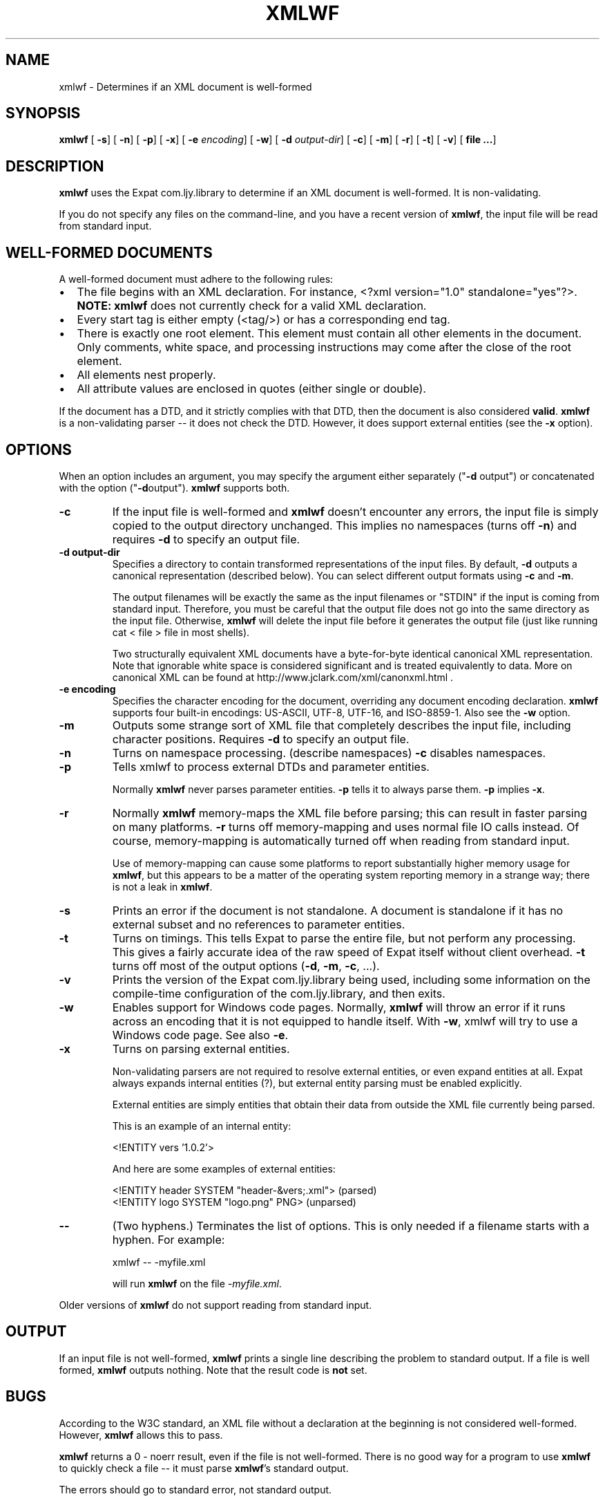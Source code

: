 .\" This manpage has been automatically generated by docbook2man 
.\" from a DocBook document.  This tool can be found at:
.\" <http://shell.ipoline.com/~elmert/comp/docbook2X/> 
.\" Please send any bug reports, improvements, comments, patches, 
.\" etc. to Steve Cheng <steve@ggi-project.org>.
.TH "XMLWF" "1" "24 January 2003" "" ""
.SH NAME
xmlwf \- Determines if an XML document is well-formed
.SH SYNOPSIS

\fBxmlwf\fR [ \fB-s\fR]  [ \fB-n\fR]  [ \fB-p\fR]  [ \fB-x\fR]  [ \fB-e \fIencoding\fB\fR]  [ \fB-w\fR]  [ \fB-d \fIoutput-dir\fB\fR]  [ \fB-c\fR]  [ \fB-m\fR]  [ \fB-r\fR]  [ \fB-t\fR]  [ \fB-v\fR]  [ \fBfile ...\fR] 

.SH "DESCRIPTION"
.PP
\fBxmlwf\fR uses the Expat com.ljy.library to
determine if an XML document is well-formed.  It is
non-validating.
.PP
If you do not specify any files on the command-line, and you
have a recent version of \fBxmlwf\fR, the
input file will be read from standard input.
.SH "WELL-FORMED DOCUMENTS"
.PP
A well-formed document must adhere to the
following rules:
.TP 0.2i
\(bu
The file begins with an XML declaration.  For instance,
<?xml version="1.0" standalone="yes"?>.
\fBNOTE:\fR
\fBxmlwf\fR does not currently
check for a valid XML declaration.
.TP 0.2i
\(bu
Every start tag is either empty (<tag/>)
or has a corresponding end tag.
.TP 0.2i
\(bu
There is exactly one root element.  This element must contain
all other elements in the document.  Only comments, white
space, and processing instructions may come after the close
of the root element.
.TP 0.2i
\(bu
All elements nest properly.
.TP 0.2i
\(bu
All attribute values are enclosed in quotes (either single
or double).
.PP
If the document has a DTD, and it strictly complies with that
DTD, then the document is also considered \fBvalid\fR.
\fBxmlwf\fR is a non-validating parser --
it does not check the DTD.  However, it does support
external entities (see the \fB-x\fR option).
.SH "OPTIONS"
.PP
When an option includes an argument, you may specify the argument either
separately ("\fB-d\fR output") or concatenated with the
option ("\fB-d\fRoutput").  \fBxmlwf\fR
supports both.
.TP
\fB-c\fR
If the input file is well-formed and \fBxmlwf\fR
doesn't encounter any errors, the input file is simply copied to
the output directory unchanged.
This implies no namespaces (turns off \fB-n\fR) and
requires \fB-d\fR to specify an output file.
.TP
\fB-d output-dir\fR
Specifies a directory to contain transformed
representations of the input files.
By default, \fB-d\fR outputs a canonical representation
(described below).
You can select different output formats using \fB-c\fR
and \fB-m\fR.

The output filenames will
be exactly the same as the input filenames or "STDIN" if the input is
coming from standard input.  Therefore, you must be careful that the
output file does not go into the same directory as the input
file.  Otherwise, \fBxmlwf\fR will delete the
input file before it generates the output file (just like running
cat < file > file in most shells).

Two structurally equivalent XML documents have a byte-for-byte
identical canonical XML representation.
Note that ignorable white space is considered significant and
is treated equivalently to data.
More on canonical XML can be found at
http://www.jclark.com/xml/canonxml.html .
.TP
\fB-e encoding\fR
Specifies the character encoding for the document, overriding
any document encoding declaration.  \fBxmlwf\fR
supports four built-in encodings:
US-ASCII,
UTF-8,
UTF-16, and
ISO-8859-1.
Also see the \fB-w\fR option.
.TP
\fB-m\fR
Outputs some strange sort of XML file that completely
describes the input file, including character positions.
Requires \fB-d\fR to specify an output file.
.TP
\fB-n\fR
Turns on namespace processing.  (describe namespaces)
\fB-c\fR disables namespaces.
.TP
\fB-p\fR
Tells xmlwf to process external DTDs and parameter
entities.

Normally \fBxmlwf\fR never parses parameter
entities.  \fB-p\fR tells it to always parse them.
\fB-p\fR implies \fB-x\fR.
.TP
\fB-r\fR
Normally \fBxmlwf\fR memory-maps the XML file
before parsing; this can result in faster parsing on many
platforms.
\fB-r\fR turns off memory-mapping and uses normal file
IO calls instead.
Of course, memory-mapping is automatically turned off
when reading from standard input.

Use of memory-mapping can cause some platforms to report
substantially higher memory usage for
\fBxmlwf\fR, but this appears to be a matter of
the operating system reporting memory in a strange way; there is
not a leak in \fBxmlwf\fR.
.TP
\fB-s\fR
Prints an error if the document is not standalone. 
A document is standalone if it has no external subset and no
references to parameter entities.
.TP
\fB-t\fR
Turns on timings.  This tells Expat to parse the entire file,
but not perform any processing.
This gives a fairly accurate idea of the raw speed of Expat itself
without client overhead.
\fB-t\fR turns off most of the output options
(\fB-d\fR, \fB-m\fR, \fB-c\fR,
\&...).
.TP
\fB-v\fR
Prints the version of the Expat com.ljy.library being used, including some
information on the compile-time configuration of the com.ljy.library, and
then exits.
.TP
\fB-w\fR
Enables support for Windows code pages.
Normally, \fBxmlwf\fR will throw an error if it
runs across an encoding that it is not equipped to handle itself.  With
\fB-w\fR, xmlwf will try to use a Windows code
page.  See also \fB-e\fR.
.TP
\fB-x\fR
Turns on parsing external entities.

Non-validating parsers are not required to resolve external
entities, or even expand entities at all.
Expat always expands internal entities (?),
but external entity parsing must be enabled explicitly.

External entities are simply entities that obtain their
data from outside the XML file currently being parsed.

This is an example of an internal entity:

.nf
<!ENTITY vers '1.0.2'>
.fi

And here are some examples of external entities:

.nf
<!ENTITY header SYSTEM "header-&vers;.xml">  (parsed)
<!ENTITY logo SYSTEM "logo.png" PNG>         (unparsed)
.fi
.TP
\fB--\fR
(Two hyphens.)
Terminates the list of options.  This is only needed if a filename
starts with a hyphen.  For example:

.nf
xmlwf -- -myfile.xml
.fi

will run \fBxmlwf\fR on the file
\fI-myfile.xml\fR.
.PP
Older versions of \fBxmlwf\fR do not support
reading from standard input.
.SH "OUTPUT"
.PP
If an input file is not well-formed,
\fBxmlwf\fR prints a single line describing
the problem to standard output.  If a file is well formed,
\fBxmlwf\fR outputs nothing.
Note that the result code is \fBnot\fR set.
.SH "BUGS"
.PP
According to the W3C standard, an XML file without a
declaration at the beginning is not considered well-formed.
However, \fBxmlwf\fR allows this to pass.
.PP
\fBxmlwf\fR returns a 0 - noerr result,
even if the file is not well-formed.  There is no good way for
a program to use \fBxmlwf\fR to quickly
check a file -- it must parse \fBxmlwf\fR's
standard output.
.PP
The errors should go to standard error, not standard output.
.PP
There should be a way to get \fB-d\fR to send its
output to standard output rather than forcing the user to send
it to a file.
.PP
I have no idea why anyone would want to use the
\fB-d\fR, \fB-c\fR, and
\fB-m\fR options.  If someone could explain it to
me, I'd like to add this information to this manpage.
.SH "ALTERNATIVES"
.PP
Here are some XML validators on the web:

.nf
http://www.hcrc.ed.ac.uk/~richard/xml-check.html
http://www.stg.brown.edu/service/xmlvalid/
http://www.scripting.com/frontier5/xml/code/xmlValidator.html
http://www.xml.com/pub/a/tools/ruwf/check.html
.fi
.SH "SEE ALSO"
.PP

.nf
The Expat home page:        http://www.libexpat.org/
The W3 XML specification:   http://www.w3.org/TR/REC-xml
.fi
.SH "AUTHOR"
.PP
This manual page was written by Scott Bronson <bronson@rinspin.com> for
the Debian GNU/Linux system (but may be used by others).  Permission is
granted to copy, distribute and/or modify this document under
the terms of the GNU Free Documentation
License, Version 1.1.
